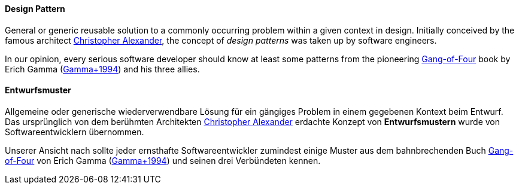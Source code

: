 [#term-design-pattern]

// tag::EN[]
==== Design Pattern

General or generic reusable solution to a commonly occurring problem within a given context in design.
Initially conceived by the famous architect link:https://en.wikipedia.org/wiki/Christopher_Alexander[Christopher Alexander],
the concept of _design patterns_
was taken up by software engineers.

In our opinion, every serious software developer should
know at least some patterns from the pioneering link:https://en.wikipedia.org/wiki/Design_Patterns[Gang-of-Four]
book by Erich Gamma (<<ref-gamma-1994,Gamma+1994>>) and his three allies.


// end::EN[]

// tag::DE[]
==== Entwurfsmuster

Allgemeine oder generische wiederverwendbare Lösung für ein gängiges
Problem in einem gegebenen Kontext beim Entwurf. Das ursprünglich von
dem berühmten Architekten link:https://en.wikipedia.org/wiki/Christopher_Alexander[Christopher Alexander]
erdachte Konzept von *Entwurfsmustern* wurde von Softwareentwicklern
übernommen.

Unserer Ansicht nach sollte jeder ernsthafte Softwareentwickler
zumindest einige Muster aus dem bahnbrechenden
Buch
link:https://en.wikipedia.org/wiki/Design_Patterns[Gang-of-Four]
von Erich Gamma (<<ref-gamma-1994,Gamma+1994>>) und seinen drei
Verbündeten kennen.



// end::DE[] 